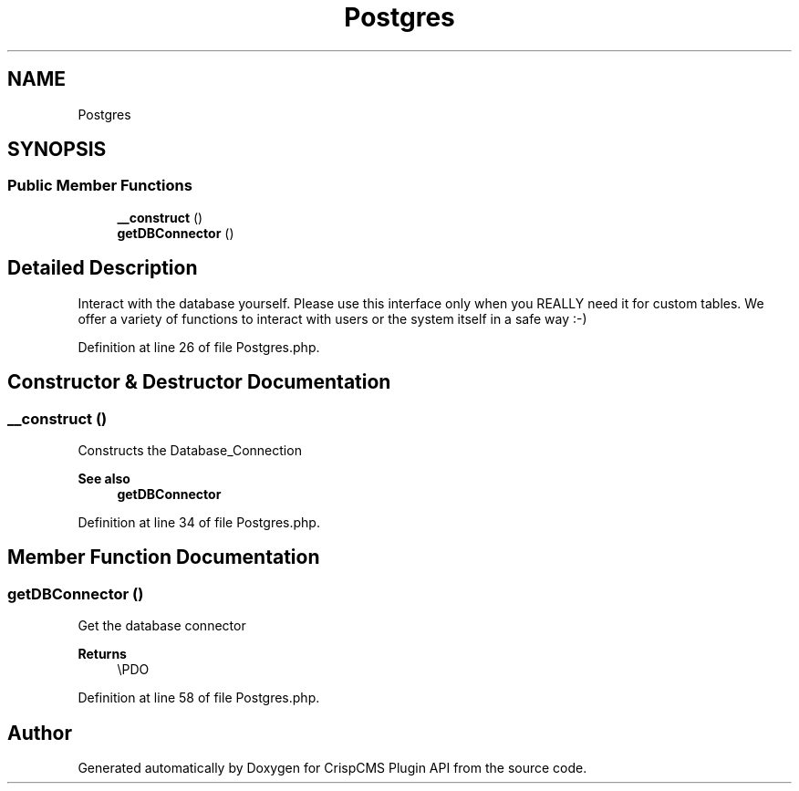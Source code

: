 .TH "Postgres" 3 "Sat Dec 26 2020" "CrispCMS Plugin API" \" -*- nroff -*-
.ad l
.nh
.SH NAME
Postgres
.SH SYNOPSIS
.br
.PP
.SS "Public Member Functions"

.in +1c
.ti -1c
.RI "\fB__construct\fP ()"
.br
.ti -1c
.RI "\fBgetDBConnector\fP ()"
.br
.in -1c
.SH "Detailed Description"
.PP 
Interact with the database yourself\&. Please use this interface only when you REALLY need it for custom tables\&. We offer a variety of functions to interact with users or the system itself in a safe way :-) 
.PP
Definition at line 26 of file Postgres\&.php\&.
.SH "Constructor & Destructor Documentation"
.PP 
.SS "__construct ()"
Constructs the Database_Connection 
.PP
\fBSee also\fP
.RS 4
\fBgetDBConnector\fP 
.RE
.PP

.PP
Definition at line 34 of file Postgres\&.php\&.
.SH "Member Function Documentation"
.PP 
.SS "getDBConnector ()"
Get the database connector 
.PP
\fBReturns\fP
.RS 4
\\PDO 
.RE
.PP

.PP
Definition at line 58 of file Postgres\&.php\&.

.SH "Author"
.PP 
Generated automatically by Doxygen for CrispCMS Plugin API from the source code\&.
